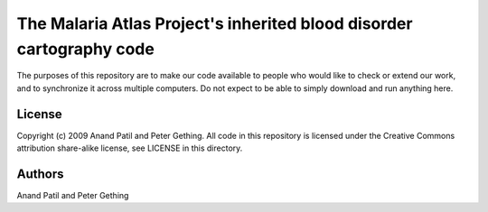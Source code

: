 The Malaria Atlas Project's inherited blood disorder cartography code
=====================================================================

The purposes of this repository are to make our code available to people who would like to check or extend our work, and to synchronize it across multiple computers. Do not expect to be able to simply download and run anything here.

License
-------

Copyright (c) 2009 Anand Patil and Peter Gething.
All code in this repository is licensed under the Creative Commons attribution share-alike license, see LICENSE in this directory.

Authors
-------

Anand Patil and Peter Gething